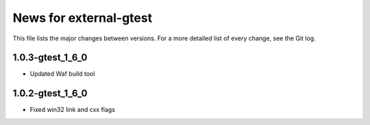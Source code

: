 News for external-gtest
=======================

This file lists the major changes between versions. For a more detailed list
of every change, see the Git log.

1.0.3-gtest_1_6_0
------------------
* Updated Waf build tool


1.0.2-gtest_1_6_0
------------------
* Fixed win32 link and cxx flags

